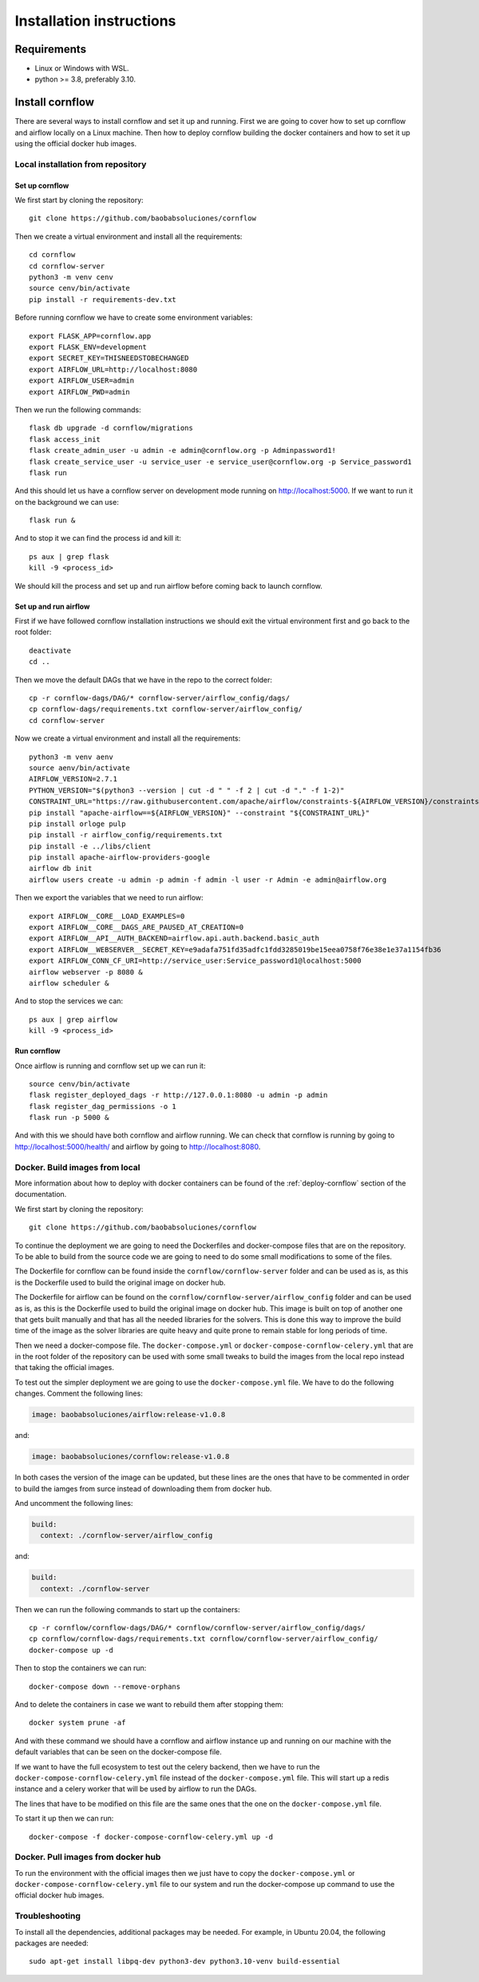 Installation instructions
====================================

Requirements
~~~~~~~~~~~~~~~~~~

* Linux or Windows with WSL.
* python >= 3.8, preferably 3.10.

Install cornflow
~~~~~~~~~~~~~~~~~~

There are several ways to install cornflow and set it up and running. First we are going to cover how to set up cornflow and airflow locally on a Linux machine. Then how to deploy cornflow building the docker containers and how to set it up using the official docker hub images.

Local installation from repository
-----------------------------------

Set up cornflow
^^^^^^^^^^^^^^^^

We first start by cloning the repository::

  git clone https://github.com/baobabsoluciones/cornflow

Then we create a virtual environment and install all the requirements::

  cd cornflow
  cd cornflow-server
  python3 -m venv cenv
  source cenv/bin/activate
  pip install -r requirements-dev.txt

Before running cornflow we have to create some environment variables::

  export FLASK_APP=cornflow.app
  export FLASK_ENV=development
  export SECRET_KEY=THISNEEDSTOBECHANGED
  export AIRFLOW_URL=http://localhost:8080
  export AIRFLOW_USER=admin
  export AIRFLOW_PWD=admin

Then we run the following commands::

  flask db upgrade -d cornflow/migrations
  flask access_init
  flask create_admin_user -u admin -e admin@cornflow.org -p Adminpassword1!
  flask create_service_user -u service_user -e service_user@cornflow.org -p Service_password1
  flask run

And this should let us have a cornflow server on development mode running on http://localhost:5000. If we want to run it on the background we can use::

  flask run &

And to stop it we can find the process id and kill it::

  ps aux | grep flask
  kill -9 <process_id>

We should kill the process and set up and run airflow before coming back to launch cornflow.

Set up and run airflow
^^^^^^^^^^^^^^^^^^^^^^^^

First if we have followed cornflow installation instructions we should exit the virtual environment first and go back to the root folder::

  deactivate
  cd ..

Then we move the default DAGs that we have in the repo to the correct folder::

  cp -r cornflow-dags/DAG/* cornflow-server/airflow_config/dags/
  cp cornflow-dags/requirements.txt cornflow-server/airflow_config/
  cd cornflow-server

Now we create a virtual environment and install all the requirements::

  python3 -m venv aenv
  source aenv/bin/activate
  AIRFLOW_VERSION=2.7.1
  PYTHON_VERSION="$(python3 --version | cut -d " " -f 2 | cut -d "." -f 1-2)"
  CONSTRAINT_URL="https://raw.githubusercontent.com/apache/airflow/constraints-${AIRFLOW_VERSION}/constraints-${PYTHON_VERSION}.txt"
  pip install "apache-airflow==${AIRFLOW_VERSION}" --constraint "${CONSTRAINT_URL}"
  pip install orloge pulp
  pip install -r airflow_config/requirements.txt
  pip install -e ../libs/client
  pip install apache-airflow-providers-google
  airflow db init
  airflow users create -u admin -p admin -f admin -l user -r Admin -e admin@airflow.org
  
Then we export the variables that we need to run airflow::

  export AIRFLOW__CORE__LOAD_EXAMPLES=0
  export AIRFLOW__CORE__DAGS_ARE_PAUSED_AT_CREATION=0
  export AIRFLOW__API__AUTH_BACKEND=airflow.api.auth.backend.basic_auth
  export AIRFLOW__WEBSERVER__SECRET_KEY=e9adafa751fd35adfc1fdd3285019be15eea0758f76e38e1e37a1154fb36
  export AIRFLOW_CONN_CF_URI=http://service_user:Service_password1@localhost:5000
  airflow webserver -p 8080 &
  airflow scheduler &

And to stop the services we can::

  ps aux | grep airflow
  kill -9 <process_id>

Run cornflow
^^^^^^^^^^^^^^^^

Once airflow is running and cornflow set up we can run it::
  
    source cenv/bin/activate
    flask register_deployed_dags -r http://127.0.0.1:8080 -u admin -p admin
    flask register_dag_permissions -o 1
    flask run -p 5000 &

And with this we should have both cornflow and airflow running. We can check that cornflow is running by going to http://localhost:5000/health/ and airflow by going to http://localhost:8080.


Docker. Build images from local
--------------------------------

More information about how to deploy with docker containers can be found of the :ref:`deploy-cornflow` section of the documentation.

We first start by cloning the repository::

  git clone https://github.com/baobabsoluciones/cornflow

To continue the deployment we are going to need the Dockerfiles and docker-compose files that are on the repository. To be able to build from the source code we are going to need to do some small modifications to some of the files.

The Dockerfile for cornflow can be found inside the ``cornflow/cornflow-server`` folder and can be used as is, as this is the Dockerfile used to build the original image on docker hub.

The Dockerfile for airflow can be found on the ``cornflow/cornflow-server/airflow_config`` folder and can be used as is, as this is the Dockerfile used to build the original image on docker hub. This image is built on top of another one that gets built manually and that has all the needed libraries for the solvers. This is done this way to improve the build time of the image as the solver libraries are quite heavy and quite prone to remain stable for long periods of time.

Then we need a docker-compose file. The ``docker-compose.yml`` or ``docker-compose-cornflow-celery.yml`` that are in the root folder of the repository can be used with some small tweaks to build the images from the local repo instead that taking the official images.

To test out the simpler deployment we are going to use the ``docker-compose.yml`` file. We have to do the following changes. Comment the following lines:

.. code-block:: yaml
  
  image: baobabsoluciones/airflow:release-v1.0.8

and:

.. code-block:: yaml

  image: baobabsoluciones/cornflow:release-v1.0.8

In both cases the version of the image can be updated, but these lines are the ones that have to be commented in order to build the iamges from surce instead of downloading them from docker hub.

And uncomment the following lines:

.. code-block:: yaml

  build: 
    context: ./cornflow-server/airflow_config

and:

.. code-block:: yaml

  build: 
    context: ./cornflow-server

Then we can run the following commands to start up the containers::

  cp -r cornflow/cornflow-dags/DAG/* cornflow/cornflow-server/airflow_config/dags/
  cp cornflow/cornflow-dags/requirements.txt cornflow/cornflow-server/airflow_config/
  docker-compose up -d

Then to stop the containers we can run::

  docker-compose down --remove-orphans

And to delete the containers in case we want to rebuild them after stopping them::

  docker system prune -af

And with these command we should have a cornflow and airflow instance up and running on our machine with the default variables that can be seen on the docker-compose file.

If we want to have the full ecosystem to test out the celery backend, then we have to run the ``docker-compose-cornflow-celery.yml`` file instead of the ``docker-compose.yml`` file. This will start up a redis instance and a celery worker that will be used by airflow to run the DAGs. 

The lines that have to be modified on this file are the same ones that the one on the ``docker-compose.yml`` file.

To start it up then we can run::

  docker-compose -f docker-compose-cornflow-celery.yml up -d


Docker. Pull images from docker hub
------------------------------------

To run the environment with the official images then we just have to copy the ``docker-compose.yml`` or ``docker-compose-cornflow-celery.yml`` file to our system and run the docker-compose up command to use the official docker hub images.

Troubleshooting
----------------

To install all the dependencies, additional packages may be needed. For example, in Ubuntu 20.04, the following packages are needed::

  sudo apt-get install libpq-dev python3-dev python3.10-venv build-essential